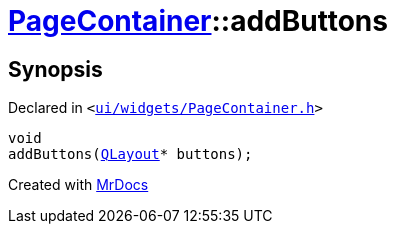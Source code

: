 [#PageContainer-addButtons-08]
= xref:PageContainer.adoc[PageContainer]::addButtons
:relfileprefix: ../
:mrdocs:


== Synopsis

Declared in `&lt;https://github.com/PrismLauncher/PrismLauncher/blob/develop/launcher/ui/widgets/PageContainer.h#L63[ui&sol;widgets&sol;PageContainer&period;h]&gt;`

[source,cpp,subs="verbatim,replacements,macros,-callouts"]
----
void
addButtons(xref:QLayout.adoc[QLayout]* buttons);
----



[.small]#Created with https://www.mrdocs.com[MrDocs]#
